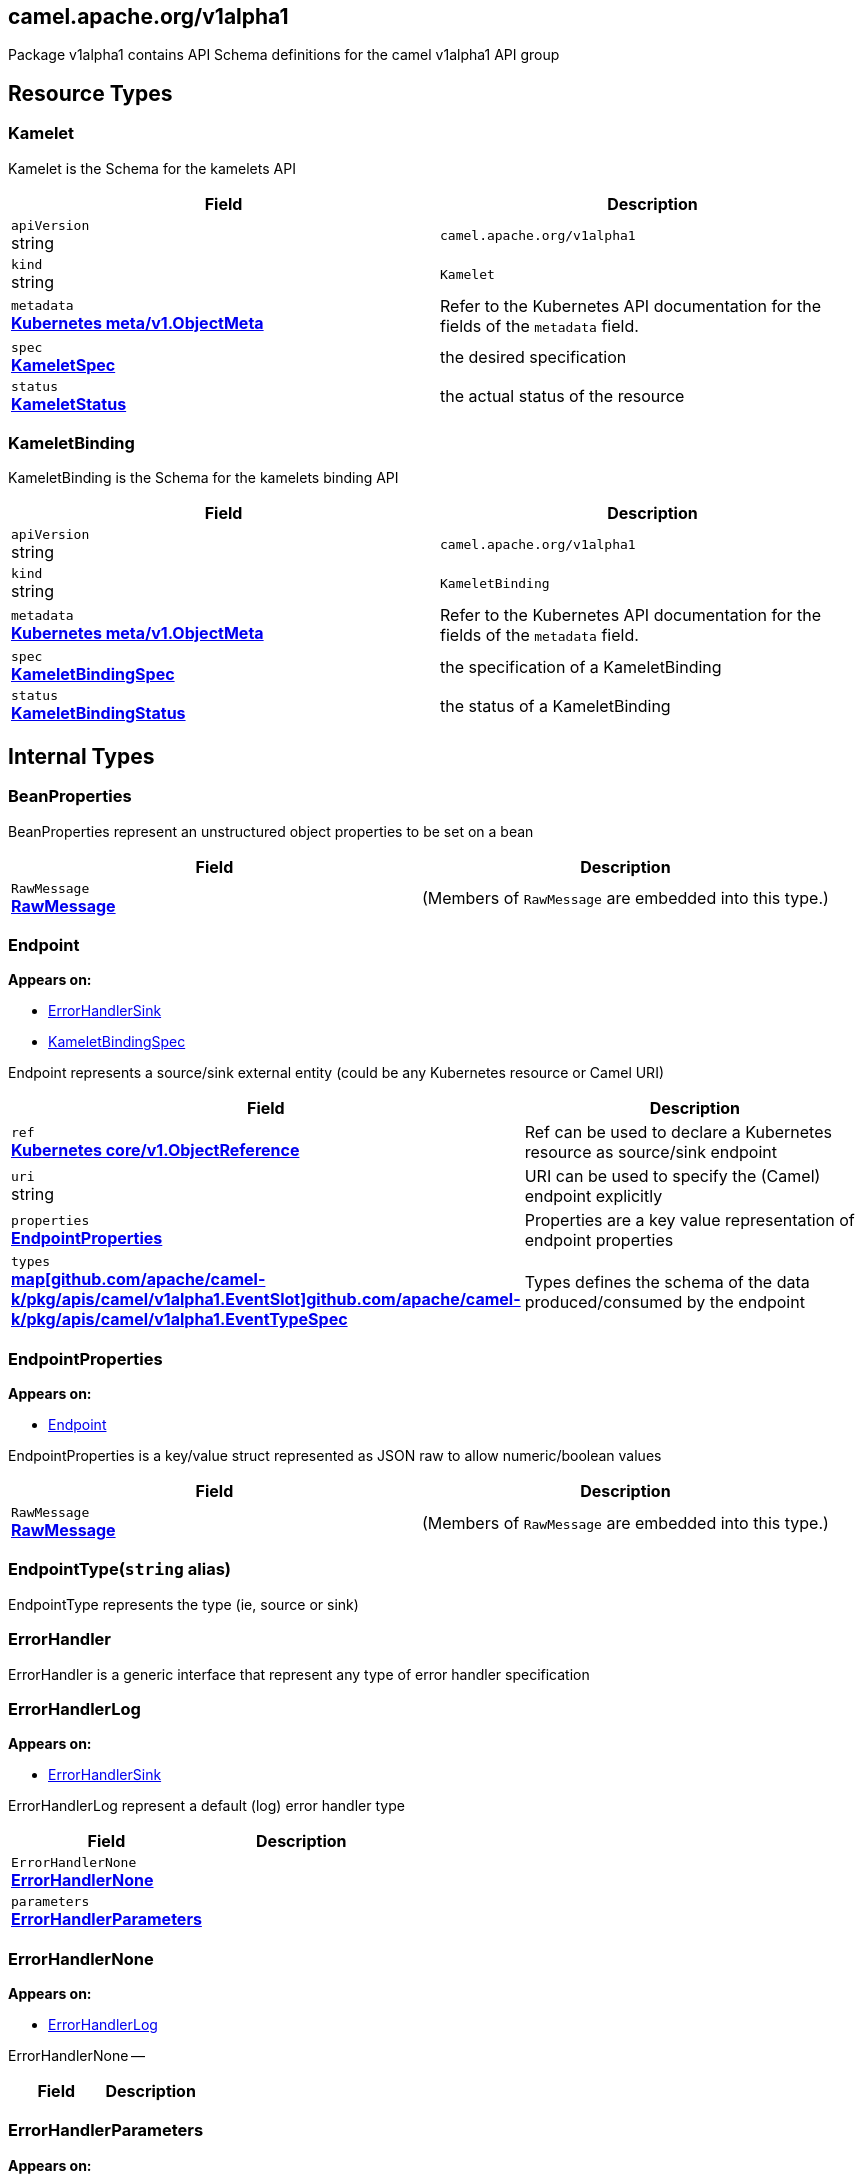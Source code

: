 [#_camel_apache_org_v1alpha1]
== camel.apache.org/v1alpha1

Package v1alpha1 contains API Schema definitions for the camel v1alpha1 API group

==  Resource Types

[#_camel_apache_org_v1alpha1_Kamelet]
=== Kamelet

Kamelet is the Schema for the kamelets API

[cols="2,2a",options="header"]
|===
|Field
|Description

|`apiVersion` +
string
|`camel.apache.org/v1alpha1`

|`kind` +
string
|`Kamelet`
|`metadata` +
*https://kubernetes.io/docs/reference/generated/kubernetes-api/v1.20/#objectmeta-v1-meta[Kubernetes meta/v1.ObjectMeta]*
|




Refer to the Kubernetes API documentation for the fields of the `metadata` field.
|`spec` +
*xref:#_camel_apache_org_v1alpha1_KameletSpec[KameletSpec]*
|


the desired specification

|`status` +
*xref:#_camel_apache_org_v1alpha1_KameletStatus[KameletStatus]*
|


the actual status of the resource


|===

[#_camel_apache_org_v1alpha1_KameletBinding]
=== KameletBinding

KameletBinding is the Schema for the kamelets binding API

[cols="2,2a",options="header"]
|===
|Field
|Description

|`apiVersion` +
string
|`camel.apache.org/v1alpha1`

|`kind` +
string
|`KameletBinding`
|`metadata` +
*https://kubernetes.io/docs/reference/generated/kubernetes-api/v1.20/#objectmeta-v1-meta[Kubernetes meta/v1.ObjectMeta]*
|




Refer to the Kubernetes API documentation for the fields of the `metadata` field.
|`spec` +
*xref:#_camel_apache_org_v1alpha1_KameletBindingSpec[KameletBindingSpec]*
|


the specification of a KameletBinding

|`status` +
*xref:#_camel_apache_org_v1alpha1_KameletBindingStatus[KameletBindingStatus]*
|


the status of a KameletBinding


|===

== Internal Types

[#_camel_apache_org_v1alpha1_BeanProperties]
=== BeanProperties

BeanProperties represent an unstructured object properties to be set on a bean

[cols="2,2a",options="header"]
|===
|Field
|Description

|`RawMessage` +
*xref:#_camel_apache_org_v1alpha1_RawMessage[RawMessage]*
|(Members of `RawMessage` are embedded into this type.)





|===

[#_camel_apache_org_v1alpha1_Endpoint]
=== Endpoint

*Appears on:*

* <<#_camel_apache_org_v1alpha1_ErrorHandlerSink, ErrorHandlerSink>>
* <<#_camel_apache_org_v1alpha1_KameletBindingSpec, KameletBindingSpec>>

Endpoint represents a source/sink external entity (could be any Kubernetes resource or Camel URI)

[cols="2,2a",options="header"]
|===
|Field
|Description

|`ref` +
*https://kubernetes.io/docs/reference/generated/kubernetes-api/v1.20/#objectreference-v1-core[Kubernetes core/v1.ObjectReference]*
|


Ref can be used to declare a Kubernetes resource as source/sink endpoint

|`uri` +
string
|


URI can be used to specify the (Camel) endpoint explicitly

|`properties` +
*xref:#_camel_apache_org_v1alpha1_EndpointProperties[EndpointProperties]*
|


Properties are a key value representation of endpoint properties

|`types` +
*xref:#_camel_apache_org_v1alpha1_EventTypeSpec[map[github.com/apache/camel-k/pkg/apis/camel/v1alpha1.EventSlot\]github.com/apache/camel-k/pkg/apis/camel/v1alpha1.EventTypeSpec]*
|


Types defines the schema of the data produced/consumed by the endpoint


|===

[#_camel_apache_org_v1alpha1_EndpointProperties]
=== EndpointProperties

*Appears on:*

* <<#_camel_apache_org_v1alpha1_Endpoint, Endpoint>>

EndpointProperties is a key/value struct represented as JSON raw to allow numeric/boolean values

[cols="2,2a",options="header"]
|===
|Field
|Description

|`RawMessage` +
*xref:#_camel_apache_org_v1alpha1_RawMessage[RawMessage]*
|(Members of `RawMessage` are embedded into this type.)





|===

[#_camel_apache_org_v1alpha1_EndpointType]
=== EndpointType(`string` alias)

EndpointType represents the type (ie, source or sink)


[#_camel_apache_org_v1alpha1_ErrorHandler]
=== ErrorHandler

ErrorHandler is a generic interface that represent any type of error handler specification


[#_camel_apache_org_v1alpha1_ErrorHandlerLog]
=== ErrorHandlerLog

*Appears on:*

* <<#_camel_apache_org_v1alpha1_ErrorHandlerSink, ErrorHandlerSink>>

ErrorHandlerLog represent a default (log) error handler type

[cols="2,2a",options="header"]
|===
|Field
|Description

|`ErrorHandlerNone` +
*xref:#_camel_apache_org_v1alpha1_ErrorHandlerNone[ErrorHandlerNone]*
|




|`parameters` +
*xref:#_camel_apache_org_v1alpha1_ErrorHandlerParameters[ErrorHandlerParameters]*
|





|===

[#_camel_apache_org_v1alpha1_ErrorHandlerNone]
=== ErrorHandlerNone

*Appears on:*

* <<#_camel_apache_org_v1alpha1_ErrorHandlerLog, ErrorHandlerLog>>

ErrorHandlerNone --

[cols="2,2a",options="header"]
|===
|Field
|Description


|===

[#_camel_apache_org_v1alpha1_ErrorHandlerParameters]
=== ErrorHandlerParameters

*Appears on:*

* <<#_camel_apache_org_v1alpha1_ErrorHandlerLog, ErrorHandlerLog>>

ErrorHandlerParameters represent an unstructured object for error handler parameters

[cols="2,2a",options="header"]
|===
|Field
|Description

|`RawMessage` +
*xref:#_camel_apache_org_v1alpha1_RawMessage[RawMessage]*
|(Members of `RawMessage` are embedded into this type.)





|===

[#_camel_apache_org_v1alpha1_ErrorHandlerSink]
=== ErrorHandlerSink

ErrorHandlerSink represents a sink error handler type which behave like a dead letter channel

[cols="2,2a",options="header"]
|===
|Field
|Description

|`ErrorHandlerLog` +
*xref:#_camel_apache_org_v1alpha1_ErrorHandlerLog[ErrorHandlerLog]*
|




|`endpoint` +
*xref:#_camel_apache_org_v1alpha1_Endpoint[Endpoint]*
|





|===

[#_camel_apache_org_v1alpha1_ErrorHandlerSpec]
=== ErrorHandlerSpec

*Appears on:*

* <<#_camel_apache_org_v1alpha1_KameletBindingSpec, KameletBindingSpec>>

ErrorHandlerSpec represents an unstructured object for an error handler

[cols="2,2a",options="header"]
|===
|Field
|Description

|`RawMessage` +
*xref:#_camel_apache_org_v1alpha1_RawMessage[RawMessage]*
|(Members of `RawMessage` are embedded into this type.)





|===

[#_camel_apache_org_v1alpha1_ErrorHandlerType]
=== ErrorHandlerType(`string` alias)

ErrorHandlerType a type of error handler (ie, sink)


[#_camel_apache_org_v1alpha1_EventSlot]
=== EventSlot(`string` alias)

EventSlot represent a kind of data (ie, input, output, ...)


[#_camel_apache_org_v1alpha1_EventTypeSpec]
=== EventTypeSpec

*Appears on:*

* <<#_camel_apache_org_v1alpha1_Endpoint, Endpoint>>
* <<#_camel_apache_org_v1alpha1_KameletSpec, KameletSpec>>

EventTypeSpec represents a specification for an event type

[cols="2,2a",options="header"]
|===
|Field
|Description

|`mediaType` +
string
|


media type as expected for HTTP media types (ie, application/json)

|`schema` +
*xref:#_camel_apache_org_v1alpha1_JSONSchemaProps[JSONSchemaProps]*
|


the expected schema for the event


|===

[#_camel_apache_org_v1alpha1_ExternalDocumentation]
=== ExternalDocumentation

*Appears on:*

* <<#_camel_apache_org_v1alpha1_JSONSchemaProps, JSONSchemaProps>>

ExternalDocumentation allows referencing an external resource for extended documentation.

[cols="2,2a",options="header"]
|===
|Field
|Description

|`description` +
string
|




|`url` +
string
|





|===

[#_camel_apache_org_v1alpha1_JSON]
=== JSON

*Appears on:*

* <<#_camel_apache_org_v1alpha1_JSONSchemaProp, JSONSchemaProp>>
* <<#_camel_apache_org_v1alpha1_JSONSchemaProps, JSONSchemaProps>>

JSON represents any valid JSON value.
These types are supported: bool, int64, float64, string, []interface{}, map[string]interface{} and nil.

[cols="2,2a",options="header"]
|===
|Field
|Description

|`RawMessage` +
*xref:#_camel_apache_org_v1alpha1_RawMessage[RawMessage]*
|(Members of `RawMessage` are embedded into this type.)





|===

[#_camel_apache_org_v1alpha1_JSONSchemaProp]
=== JSONSchemaProp

*Appears on:*

* <<#_camel_apache_org_v1alpha1_JSONSchemaProps, JSONSchemaProps>>



[cols="2,2a",options="header"]
|===
|Field
|Description

|`id` +
string
|




|`description` +
string
|




|`type` +
string
|




|`format` +
string
|


format is an OpenAPI v3 format string. Unknown formats are ignored. The following formats are validated:

- bsonobjectid: a bson object ID, i.e. a 24 characters hex string
- uri: an URI as parsed by Golang net/url.ParseRequestURI
- email: an email address as parsed by Golang net/mail.ParseAddress
- hostname: a valid representation for an Internet host name, as defined by RFC 1034, section 3.1 [RFC1034].
- ipv4: an IPv4 IP as parsed by Golang net.ParseIP
- ipv6: an IPv6 IP as parsed by Golang net.ParseIP
- cidr: a CIDR as parsed by Golang net.ParseCIDR
- mac: a MAC address as parsed by Golang net.ParseMAC
- uuid: an UUID that allows uppercase defined by the regex (?i)^[0-9a-f]\{8}-?[0-9a-f]\{4}-?[0-9a-f]\{4}-?[0-9a-f]\{4}-?[0-9a-f]\{12}$
- uuid3: an UUID3 that allows uppercase defined by the regex (?i)^[0-9a-f]\{8}-?[0-9a-f]\{4}-?3[0-9a-f]\{3}-?[0-9a-f]\{4}-?[0-9a-f]\{12}$
- uuid4: an UUID4 that allows uppercase defined by the regex (?i)^[0-9a-f]\{8}-?[0-9a-f]\{4}-?4[0-9a-f]\{3}-?[89ab][0-9a-f]\{3}-?[0-9a-f]\{12}$
- uuid5: an UUID5 that allows uppercase defined by the regex (?i)^[0-9a-f]\{8}-?[0-9a-f]\{4}-?5[0-9a-f]\{3}-?[89ab][0-9a-f]\{3}-?[0-9a-f]\{12}$
- isbn: an ISBN10 or ISBN13 number string like "0321751043" or "978-0321751041"
- isbn10: an ISBN10 number string like "0321751043"
- isbn13: an ISBN13 number string like "978-0321751041"
- creditcard: a credit card number defined by the regex ^(?:4[0-9]\{12}(?:[0-9]\{3})?{vbar}5[1-5][0-9]\{14}{vbar}6(?:011{vbar}5[0-9][0-9])[0-9]\{12}{vbar}3[47][0-9]\{13}{vbar}3(?:0[0-5]{vbar}[68][0-9])[0-9]\{11}{vbar}(?:2131{vbar}1800{vbar}35\\d\{3})\\d\{11})$ with any non digit characters mixed in
- ssn: a U.S. social security number following the regex ^\\d\{3}[- ]?\\d\{2}[- ]?\\d\{4}$
- hexcolor: an hexadecimal color code like "\#FFFFFF" following the regex ^#?([0-9a-fA-F]\{3}{vbar}[0-9a-fA-F]\{6})$
- rgbcolor: an RGB color code like rgb like "rgb(255,255,255)"
- byte: base64 encoded binary data
- password: any kind of string
- date: a date string like "2006-01-02" as defined by full-date in RFC3339
- duration: a duration string like "22 ns" as parsed by Golang time.ParseDuration or compatible with Scala duration format
- datetime: a date time string like "2014-12-15T19:30:20.000Z" as defined by date-time in RFC3339.

|`title` +
string
|




|`default` +
*xref:#_camel_apache_org_v1alpha1_JSON[JSON]*
|


default is a default value for undefined object fields.

|`maximum` +
encoding/json.Number
|




|`exclusiveMaximum` +
bool
|




|`minimum` +
encoding/json.Number
|




|`exclusiveMinimum` +
bool
|




|`maxLength` +
int64
|




|`minLength` +
int64
|




|`pattern` +
string
|




|`maxItems` +
int64
|




|`minItems` +
int64
|




|`uniqueItems` +
bool
|




|`maxProperties` +
int64
|




|`minProperties` +
int64
|




|`multipleOf` +
encoding/json.Number
|




|`enum` +
*xref:#_camel_apache_org_v1alpha1_JSON[[\]JSON]*
|




|`example` +
*xref:#_camel_apache_org_v1alpha1_JSON[JSON]*
|




|`nullable` +
bool
|




|`x-descriptors` +
[]string
|


XDescriptors is a list of extended properties that trigger a custom behavior in external systems


|===

[#_camel_apache_org_v1alpha1_JSONSchemaProps]
=== JSONSchemaProps

*Appears on:*

* <<#_camel_apache_org_v1alpha1_EventTypeSpec, EventTypeSpec>>
* <<#_camel_apache_org_v1alpha1_KameletSpec, KameletSpec>>

JSONSchemaProps is a JSON-Schema following Specification Draft 4 (http://json-schema.org/).

[cols="2,2a",options="header"]
|===
|Field
|Description

|`id` +
string
|




|`description` +
string
|




|`title` +
string
|




|`properties` +
*xref:#_camel_apache_org_v1alpha1_JSONSchemaProp[map[string\]github.com/apache/camel-k/pkg/apis/camel/v1alpha1.JSONSchemaProp]*
|




|`required` +
[]string
|




|`example` +
*xref:#_camel_apache_org_v1alpha1_JSON[JSON]*
|




|`externalDocs` +
*xref:#_camel_apache_org_v1alpha1_ExternalDocumentation[ExternalDocumentation]*
|




|`$schema` +
*xref:#_camel_apache_org_v1alpha1_JSONSchemaURL[JSONSchemaURL]*
|




|`type` +
string
|





|===

[#_camel_apache_org_v1alpha1_JSONSchemaURL]
=== JSONSchemaURL(`string` alias)

*Appears on:*

* <<#_camel_apache_org_v1alpha1_JSONSchemaProps, JSONSchemaProps>>

JSONSchemaURL represents a schema url.


[#_camel_apache_org_v1alpha1_KameletBindingCondition]
=== KameletBindingCondition

*Appears on:*

* <<#_camel_apache_org_v1alpha1_KameletBindingStatus, KameletBindingStatus>>

KameletBindingCondition describes the state of a resource at a certain point.

[cols="2,2a",options="header"]
|===
|Field
|Description

|`type` +
*xref:#_camel_apache_org_v1alpha1_KameletBindingConditionType[KameletBindingConditionType]*
|


Type of kameletBinding condition.

|`status` +
*https://kubernetes.io/docs/reference/generated/kubernetes-api/v1.20/#conditionstatus-v1-core[Kubernetes core/v1.ConditionStatus]*
|


Status of the condition, one of True, False, Unknown.

|`lastUpdateTime` +
*https://kubernetes.io/docs/reference/generated/kubernetes-api/v1.20/#time-v1-meta[Kubernetes meta/v1.Time]*
|


The last time this condition was updated.

|`lastTransitionTime` +
*https://kubernetes.io/docs/reference/generated/kubernetes-api/v1.20/#time-v1-meta[Kubernetes meta/v1.Time]*
|


Last time the condition transitioned from one status to another.

|`reason` +
string
|


The reason for the condition's last transition.

|`message` +
string
|


A human readable message indicating details about the transition.


|===

[#_camel_apache_org_v1alpha1_KameletBindingConditionType]
=== KameletBindingConditionType(`string` alias)

*Appears on:*

* <<#_camel_apache_org_v1alpha1_KameletBindingCondition, KameletBindingCondition>>

KameletBindingConditionType --


[#_camel_apache_org_v1alpha1_KameletBindingPhase]
=== KameletBindingPhase(`string` alias)

*Appears on:*

* <<#_camel_apache_org_v1alpha1_KameletBindingStatus, KameletBindingStatus>>

KameletBindingPhase --


[#_camel_apache_org_v1alpha1_KameletBindingSpec]
=== KameletBindingSpec

*Appears on:*

* <<#_camel_apache_org_v1alpha1_KameletBinding, KameletBinding>>

KameletBindingSpec defines the binding between a source and a sink. It can include custom parameters and additional intermediate steps and error handling.

[cols="2,2a",options="header"]
|===
|Field
|Description

|`integration` +
*xref:apis/camel-k.adoc#_camel_apache_org_v1_IntegrationSpec[github.com/apache/camel-k/pkg/apis/camel/v1.IntegrationSpec]*
|


Integration is an optional integration used to specify custom parameters

|`source` +
*xref:#_camel_apache_org_v1alpha1_Endpoint[Endpoint]*
|


Source is the starting point of the integration defined by this binding

|`sink` +
*xref:#_camel_apache_org_v1alpha1_Endpoint[Endpoint]*
|


Sink is the destination of the integration defined by this binding

|`errorHandler` +
*xref:#_camel_apache_org_v1alpha1_ErrorHandlerSpec[ErrorHandlerSpec]*
|


ErrorHandler is an optional handler called upon an error occuring in the integration

|`steps` +
*xref:#_camel_apache_org_v1alpha1_Endpoint[[\]Endpoint]*
|


Steps contains an optional list of intermediate steps that are executed between the Source and the Sink

|`replicas` +
int32
|


Replicas is the number of desired replicas for the binding


|===

[#_camel_apache_org_v1alpha1_KameletBindingStatus]
=== KameletBindingStatus

*Appears on:*

* <<#_camel_apache_org_v1alpha1_KameletBinding, KameletBinding>>

KameletBindingStatus specify the status of a binding

[cols="2,2a",options="header"]
|===
|Field
|Description

|`observedGeneration` +
int64
|


ObservedGeneration is the most recent generation observed for this KameletBinding.

|`phase` +
*xref:#_camel_apache_org_v1alpha1_KameletBindingPhase[KameletBindingPhase]*
|


Phase --

|`conditions` +
*xref:#_camel_apache_org_v1alpha1_KameletBindingCondition[[\]KameletBindingCondition]*
|


Conditions --

|`replicas` +
int32
|


Replicas is the number of actual replicas of the binding

|`selector` +
string
|


Selector allows to identify pods belonging to the binding


|===

[#_camel_apache_org_v1alpha1_KameletCondition]
=== KameletCondition

*Appears on:*

* <<#_camel_apache_org_v1alpha1_KameletStatus, KameletStatus>>

KameletCondition describes the state of a resource at a certain point.

[cols="2,2a",options="header"]
|===
|Field
|Description

|`type` +
*xref:#_camel_apache_org_v1alpha1_KameletConditionType[KameletConditionType]*
|


Type of kamelet condition.

|`status` +
*https://kubernetes.io/docs/reference/generated/kubernetes-api/v1.20/#conditionstatus-v1-core[Kubernetes core/v1.ConditionStatus]*
|


Status of the condition, one of True, False, Unknown.

|`lastUpdateTime` +
*https://kubernetes.io/docs/reference/generated/kubernetes-api/v1.20/#time-v1-meta[Kubernetes meta/v1.Time]*
|


The last time this condition was updated.

|`lastTransitionTime` +
*https://kubernetes.io/docs/reference/generated/kubernetes-api/v1.20/#time-v1-meta[Kubernetes meta/v1.Time]*
|


Last time the condition transitioned from one status to another.

|`reason` +
string
|


The reason for the condition's last transition.

|`message` +
string
|


A human-readable message indicating details about the transition.


|===

[#_camel_apache_org_v1alpha1_KameletConditionType]
=== KameletConditionType(`string` alias)

*Appears on:*

* <<#_camel_apache_org_v1alpha1_KameletCondition, KameletCondition>>

KameletConditionType --


[#_camel_apache_org_v1alpha1_KameletPhase]
=== KameletPhase(`string` alias)

*Appears on:*

* <<#_camel_apache_org_v1alpha1_KameletStatus, KameletStatus>>

KameletPhase --


[#_camel_apache_org_v1alpha1_KameletProperty]
=== KameletProperty

*Appears on:*

* <<#_camel_apache_org_v1alpha1_KameletStatus, KameletStatus>>

KameletProperty specify the behavior of a property in a Kamelet

[cols="2,2a",options="header"]
|===
|Field
|Description

|`name` +
string
|


the name of the property

|`default` +
string
|


the default value of the property (if any)


|===

[#_camel_apache_org_v1alpha1_KameletSpec]
=== KameletSpec

*Appears on:*

* <<#_camel_apache_org_v1alpha1_Kamelet, Kamelet>>

KameletSpec specifies the configuration required to execute a Kamelet

[cols="2,2a",options="header"]
|===
|Field
|Description

|`definition` +
*xref:#_camel_apache_org_v1alpha1_JSONSchemaProps[JSONSchemaProps]*
|


defines the formal configuration of the Kamelet

|`sources` +
*xref:apis/camel-k.adoc#_camel_apache_org_v1_SourceSpec[[\]github.com/apache/camel-k/pkg/apis/camel/v1.SourceSpec]*
|


sources in any Camel DSL supported

|`template` +
*xref:#_camel_apache_org_v1alpha1_Template[Template]*
|


the main source in YAML DSL

|`types` +
*xref:#_camel_apache_org_v1alpha1_EventTypeSpec[map[github.com/apache/camel-k/pkg/apis/camel/v1alpha1.EventSlot\]github.com/apache/camel-k/pkg/apis/camel/v1alpha1.EventTypeSpec]*
|


data specification types for the events consumed/produced by the Kamelet

|`dependencies` +
[]string
|


Camel dependencies needed by the Kamelet


|===

[#_camel_apache_org_v1alpha1_KameletStatus]
=== KameletStatus

*Appears on:*

* <<#_camel_apache_org_v1alpha1_Kamelet, Kamelet>>

KameletStatus defines the observed state of Kamelet

[cols="2,2a",options="header"]
|===
|Field
|Description

|`observedGeneration` +
int64
|


ObservedGeneration is the most recent generation observed for this Kamelet.

|`phase` +
*xref:#_camel_apache_org_v1alpha1_KameletPhase[KameletPhase]*
|


Phase --

|`conditions` +
*xref:#_camel_apache_org_v1alpha1_KameletCondition[[\]KameletCondition]*
|


Conditions --

|`properties` +
*xref:#_camel_apache_org_v1alpha1_KameletProperty[[\]KameletProperty]*
|


Properties --


|===

[#_camel_apache_org_v1alpha1_RawMessage]
=== RawMessage(`[]byte` alias)

*Appears on:*

* <<#_camel_apache_org_v1alpha1_BeanProperties, BeanProperties>>
* <<#_camel_apache_org_v1alpha1_EndpointProperties, EndpointProperties>>
* <<#_camel_apache_org_v1alpha1_ErrorHandlerParameters, ErrorHandlerParameters>>
* <<#_camel_apache_org_v1alpha1_ErrorHandlerSpec, ErrorHandlerSpec>>
* <<#_camel_apache_org_v1alpha1_JSON, JSON>>
* <<#_camel_apache_org_v1alpha1_Template, Template>>

RawMessage is a raw encoded JSON value.
It implements Marshaler and Unmarshaler and can
be used to delay JSON decoding or precompute a JSON encoding.


[#_camel_apache_org_v1alpha1_Template]
=== Template

*Appears on:*

* <<#_camel_apache_org_v1alpha1_KameletSpec, KameletSpec>>

Template is an unstructured object representing a Kamelet template in YAML/JSON DSL

[cols="2,2a",options="header"]
|===
|Field
|Description

|`RawMessage` +
*xref:#_camel_apache_org_v1alpha1_RawMessage[RawMessage]*
|(Members of `RawMessage` are embedded into this type.)


an unstructured raw message


|===